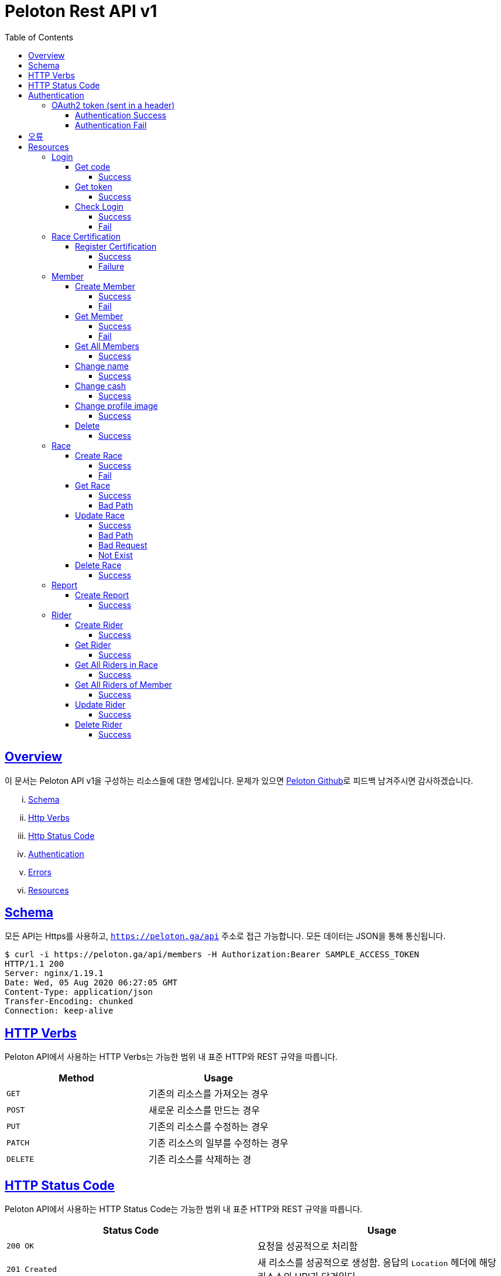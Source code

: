 ifndef::snippets[]
:snippets: ../../../build/generated-snippets
endif::[]
:doctype: book
:icons: font
:source-highlighter: highlightjs
:toc: left
:toclevels: 4
:sectlinks:
:operation-http-request-title: Example Request
:operation-http-response-title: Example Response


[[title]]
= Peloton Rest API v1

[[overview]]
== Overview

이 문서는 Peloton API v1을 구성하는 리소스들에 대한 명세입니다. 문제가 있으면 https://github.com/woowacourse-teams/2020-14f-guys[Peloton Github]로 피드백 남겨주시면 감사하겠습니다.

[lowerroman]
. https://peloton.ga/docs#schema[Schema]
. https://peloton.ga/docs#http-verbs[Http Verbs]
. https://peloton.ga/docs#http-status-code[Http Status Code]
. https://peloton.ga/docs#authentication[Authentication]
. https://peloton.ga/docs#error[Errors]
. https://peloton.ga/docs#resources[Resources]

[[schema]]
== Schema

모든 API는 Https를 사용하고, `https://peloton.ga/api` 주소로 접근 가능합니다. 모든 데이터는 JSON을 통해 통신됩니다.

[source,bash]
----
$ curl -i https://peloton.ga/api/members -H Authorization:Bearer SAMPLE_ACCESS_TOKEN
HTTP/1.1 200
Server: nginx/1.19.1
Date: Wed, 05 Aug 2020 06:27:05 GMT
Content-Type: application/json
Transfer-Encoding: chunked
Connection: keep-alive
----

[[http-verb]]
== HTTP Verbs

Peloton API에서 사용하는 HTTP Verbs는 가능한 범위 내 표준 HTTP와 REST 규약을 따릅니다.

|===
| Method | Usage

| `GET`
| 기존의 리소스를 가져오는 경우

| `POST`
| 새로운 리소스를 만드는 경우

| `PUT`
| 기존의 리소스를 수정하는 경우

| `PATCH`
| 기존 리소스의 일부를 수정하는 경우

| `DELETE`
| 기존 리소스를 삭제하는 경
|===

[[http-status-code]]
== HTTP Status Code

Peloton API에서 사용하는 HTTP Status Code는 가능한 범위 내 표준 HTTP와 REST 규약을 따릅니다.

|===
| Status Code | Usage

| `200 OK`
| 요청을 성공적으로 처리함

| `201 Created`
| 새 리소스를 성공적으로 생성함. 응답의 `Location` 헤더에 해당 리소스의 URI가 담겨있다.

| `204 No Content`
| 기존 리소스를 성공적으로 수정함.

| `400 Bad Request`
| 잘못된 요청을 보낸 경우. 응답 본문에 더 오류에 대한 정보가 담겨있다.

| `401 UnAuthorized`
| 인증을 요구하는 요청에 인증을 포함하지 않은 경우.

| `403 Forbidden`
| 해당 리소스에 접근할 권한이 없는 경우.

| `404 Not Found`
| 요청한 리소스가 없음.

| `500 Internal Sever Error`
| 예상치 못한 내부 서버 에러.
|===

[[authentication]]
== Authentication

Peloton API v1에서의 인증은 OAuth2 Token을 통해서 이루어집니다. Authentication이 없는 경우 `401 UnAuthorized` 를 반환합니다.
//todo 403 error 내용 추가해야함

[[authentication-oauth2-token]]
=== OAuth2 token (sent in a header)

[[authentication-oauth2-token-success]]
==== Authentication Success
[source,bash]
----
$ curl -i -H "Authorization: Bearer VALID-TOKEN" https://peloton.ga/api
HTTP/1.1 200
Server: nginx/1.19.1
Date: Wed, 05 Aug 2020 06:27:05 GMT
Content-Type: application/json
Transfer-Encoding: chunked
Connection: keep-alive
----

[[authentication-oauth2-token-fail]]
==== Authentication Fail

[source,bash]
----
$ curl -i https://peloton.ga/api
HTTP/1.1 401
Server: nginx/1.19.1
Date: Wed, 05 Aug 2020 06:26:14 GMT
Content-Type: application/json
Transfer-Encoding: chunked
Connection: keep-alive
----




[[error]]
== 오류


에러 응답이 발생했을 때 (상태 코드 >= 400), Response Body에 에러에 대한 상세 정보가 포함됩니다.
예를 들어, 잘못된 요청으로 Member를 만들려고 했을 때 다음과 같은 `400 Bad Request` 응답을 받습니다.

operation::member/create-fail[snippets='http-response']



[[resources]]
= Resources


[[resources-login]]
== Login


[[resources-login-get-code]]
=== Get code


[[resources-login-getcode-success]]
==== Success
operation::login/get-code[snippets='http-request,http-response,response-headers']

[[resources-login-get-token]]
=== Get token


[[resources-login-get-token-success]]
==== Success
operation::login/get-token[snippets='http-request,http-response,response-headers']


[[resources-login-check]]
=== Check Login

[[resources-login-check-success]]
==== Success
operation::login/check-success[snippets='http-request,http-response,request-parameters,response-fields']


[[resources-login-check-fail]]
==== Fail
operation::login/check-fail[snippets='http-request,http-response,request-parameters']


[[resources-certification]]
== Race Certification


[[resources-certification-create]]
=== Register Certification

[[resources-certification-create-success]]
==== Success
operation::certification/create-success[snippets='http-request,http-response,request-parameters,request-parts,response-headers']


[[resources-certification-create-fail]]
==== Failure
operation::certification/create-fail[snippets='http-request,http-response,request-parameters,request-parts,response-headers,response-fields']


[[resources-member]]
== Member

[[resources-member-create]]
=== Create Member


[[resources-member-create-succcess]]
==== Success
operation::member/create-success[snippets='http-request,http-response,request-fields,response-headers']


[[resources-member-create-fail]]
==== Fail
operation::member/create-fail[snippets='http-request,http-response,request-headers,response-fields']


[[resources-member-get]]
=== Get Member


[[resources-member-get-succcess]]
==== Success
operation::member/get-success[snippets='http-request,http-response,request-headers,response-fields']


[[resources-member-get-fail]]
==== Fail
operation::member/get-fail[snippets='http-request,http-response,request-headers,response-fields']


[[resources-member-get-all]]
=== Get All Members


[[resources-member-get-all-succcess]]
==== Success
operation::member/get-all-success[snippets='http-request,http-response,request-headers,response-fields']


[[resources-member-update-name]]
=== Change name


[[resources-member-update-name-succcess]]
==== Success
operation::member/update-name[snippets='http-request,http-response,request-headers,response-headers']


[[resources-member-update-cash]]
=== Change cash


[[resources-member-update-cash-succcess]]
==== Success
operation::member/update-cash[snippets='http-request,http-response,request-headers,response-headers']


[[resources-member-update-profile-image]]
=== Change profile image


[[resources-member-update-profile-image-succcess]]
==== Success
operation::member/update-profile-image[snippets='http-request,http-response,request-headers,response-headers,response-fields']


[[resources-member-delete]]
=== Delete


[[resources-member-delete-succcess]]
==== Success
operation::member/delete-success[snippets='http-request,http-response,request-headers']


[[resources-race]]
== Race


[[resources-race-create]]
=== Create Race


[[resources-race-create-succcess]]
==== Success
operation::race/create-success[snippets='http-request,http-response,request-headers,request-fields,response-headers']


[[resources-race-create-fail]]
==== Fail
operation::race/create-fail[snippets='http-request,http-response,request-headers,request-fields,response-fields']


[[resources-race-get]]
=== Get Race


[[resources-race-get-succcess]]
==== Success
operation::race/get-success[snippets='http-request,http-response,path-parameters,request-headers,response-fields']


[[resources-race-get-bad-path]]
==== Bad Path
operation::race/get-bad-path[snippets='http-request,http-response,request-headers,response-fields']


[[resources-race-update]]
=== Update Race


[[resources-race-update-succcess]]
==== Success
operation::race/update-success[snippets='http-request,http-response,path-parameters,request-headers,request-fields']


[[resources-race-update-bad-path]]
==== Bad Path
operation::race/update-bad-path[snippets='http-request,http-response,path-parameters,request-headers,request-fields,response-fields']


[[resources-race-update-bad-request]]
==== Bad Request
operation::race/update-bad-request[snippets='http-request,http-response,path-parameters,request-headers,response-fields']


[[resources-race-update-not-exist]]
==== Not Exist
operation::race/update-not-exist[snippets='http-request,http-response,path-parameters,request-headers,response-fields']


[[resources-race-delete]]
=== Delete Race


[[resources-race-delete-succcess]]
==== Success
operation::race/delete-success[snippets='http-request,http-response,path-parameters,request-headers']


[[resources-report]]
== Report


[[resources-report-create]]
=== Create Report


[[resources-report-create-succcess]]
==== Success
operation::report/create-success[snippets='http-request,http-response,request-headers,request-fields,response-headers']

[[resources-rider]]
== Rider


[[resources-rider-create]]
=== Create Rider


[[resources-rider-create-succcess]]
==== Success
operation::rider/create-success[snippets='http-request,http-response,request-headers,request-fields,response-headers']

[[resources-rider-get]]
=== Get Rider


[[resources-rider-get-succcess]]
==== Success
operation::rider/get-success[snippets='http-request,http-response,request-headers,response-fields']

[[resources-rider-get-all-in-race]]
=== Get All Riders in Race

[[resources-rider-get-all-in-race-succcess]]
==== Success
operation::rider/get-all-in-race[snippets='http-request,http-response,path-parameters,request-headers,response-fields']

[[resources-rider-get-all-of-member]]
=== Get All Riders of Member

[[resources-rider-get-all-of-member-succcess]]
==== Success
operation::rider/get-all-of-member[snippets='http-request,http-response,path-parameters,request-headers,response-fields']

[[resources-rider-update]]
=== Update Rider

[[resources-rider-update-succcess]]
==== Success
operation::rider/update-success[snippets='http-request,http-response,path-parameters,request-headers,request-fields']

[[resources-rider-delete]]
=== Delete Rider

[[resources-rider-delete-succcess]]
==== Success
operation::rider/delete-success[snippets='http-request,http-response,path-parameters,request-headers']
